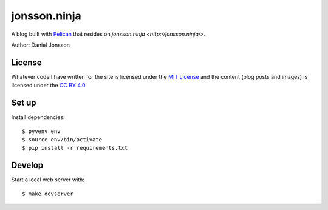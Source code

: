 =============
jonsson.ninja
=============

A blog built with `Pelican <http://getpelican.com/>`_ that resides on
`jonsson.ninja <http://jonsson.ninja/>`.

Author: Daniel Jonsson

License
=======

Whatever code I have written for the site is licensed under the `MIT License
<LICENSE>`_ and the content (blog posts and images) is licensed under the `CC
BY 4.0 <https://creativecommons.org/licenses/by/4.0/>`_.

Set up
======

Install dependencies:

::

    $ pyvenv env
    $ source env/bin/activate
    $ pip install -r requirements.txt

Develop
=======

Start a local web server with:

::

    $ make devserver

